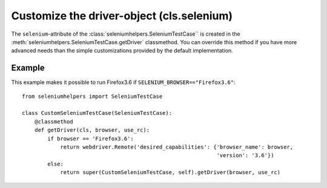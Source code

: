 ==============================================
Customize the driver-object (cls.selenium)
==============================================

The ``selenium``-attribute of the :class:`seleniumhelpers.SeleniumTestCase`` is
created in the :meth:`seleniumhelpers.SeleniumTestCase.getDriver` classmethod.
You can override this method if you have more advanced needs than the simple
customizations provided by the default implementation.

Example
-------
This example makes it possible to run Firefox3.6 if ``SELENIUM_BROWSER=="Firefox3.6"``::

    from seleniumhelpers import SeleniumTestCase

    class CustomSeleniumTestCase(SeleniumTestCase):
        @classmethod
        def getDriver(cls, browser, use_rc):
            if browser == 'Firefox3.6':
                return webdriver.Remote('desired_capabilities': {'browser_name': browser,
                                                                 'version': '3.6'})
            else:
                return super(CustomSeleniumTestCase, self).getDriver(browser, use_rc)
